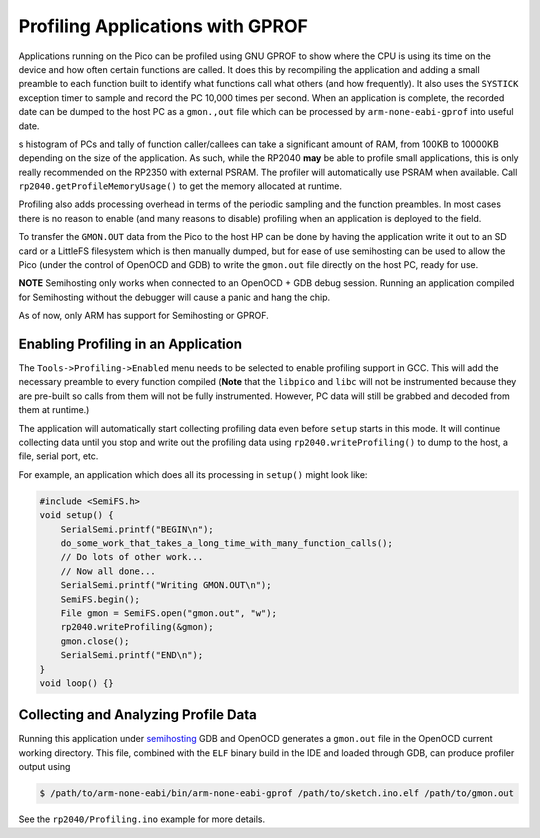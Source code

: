 Profiling Applications with GPROF
=================================

Applications running on the Pico can be profiled using GNU GPROF to show where the CPU is using its time
on the device and how often certain functions are called.  It does this by recompiling the application
and adding a small preamble to each function built to identify what functions call what others (and
how frequently).  It also uses the ``SYSTICK`` exception timer to sample and record the PC 10,000 times
per second.  When an application is complete, the recorded date can be dumped to the host PC as a
``gmon.,out`` file which can be processed by ``arm-none-eabi-gprof`` into useful date.

s histogram of PCs and tally of function caller/callees can take a significant amount of RAM, from 100KB
to 10000KB depending on the size of the application.  As such, while the RP2040 **may** be able to
profile small applications, this is only really recommended on the RP2350 with external PSRAM.  The
profiler will automatically use PSRAM when available.  Call ``rp2040.getProfileMemoryUsage()`` to get the
memory allocated at runtime.


Profiling also adds processing overhead in terms of the periodic sampling and the function preambles.
In most cases there is no reason to enable (and many reasons to disable) profiling when an application
is deployed to the field.

To transfer the ``GMON.OUT`` data from the Pico to the host HP can be done by having the application
write it out to an SD card or a LittleFS filesystem which is then manually dumped, but for ease of use
semihosting can be used to allow the Pico (under the control of OpenOCD and GDB) to write the
``gmon.out`` file directly on the host PC, ready for use.

**NOTE** Semihosting only works when connected to an OpenOCD + GDB debug session.  Running an application
compiled for Semihosting without the debugger will cause a panic and hang the chip.

As of now, only ARM has support for Semihosting or GPROF.


Enabling Profiling in an Application
------------------------------------

The ``Tools->Profiling->Enabled`` menu needs to be selected to enable profiling support in GCC.  This will
add the necessary preamble to every function compiled (**Note** that the ``libpico`` and ``libc`` will not
be instrumented because they are pre-built so calls from them will not be fully instrumented.  However,
PC data will still be grabbed and decoded from them at runtime.)

The application will automatically start collecting profiling data even before ``setup`` starts in this
mode.  It will continue collecting data until you stop and write out the profiling data using
``rp2040.writeProfiling()`` to dump to the host, a file, serial port, etc.

For example, an application which does all its processing in ``setup()`` might look like:

.. code:: cpp

    #include <SemiFS.h>
    void setup() {
        SerialSemi.printf("BEGIN\n");
        do_some_work_that_takes_a_long_time_with_many_function_calls();
        // Do lots of other work...
        // Now all done...
        SerialSemi.printf("Writing GMON.OUT\n");
        SemiFS.begin();
        File gmon = SemiFS.open("gmon.out", "w");
        rp2040.writeProfiling(&gmon);
        gmon.close();
        SerialSemi.printf("END\n");
    }
    void loop() {}


Collecting and Analyzing Profile Data
-------------------------------------

Running this application under `semihosting <semihosting>`_ GDB and OpenOCD generates a ``gmon.out`` file
in the OpenOCD current working directory.  This file, combined with the ``ELF`` binary build in the
IDE and loaded through GDB, can produce profiler output using

.. code::

    $ /path/to/arm-none-eabi/bin/arm-none-eabi-gprof /path/to/sketch.ino.elf /path/to/gmon.out

See the ``rp2040/Profiling.ino`` example for more details.
